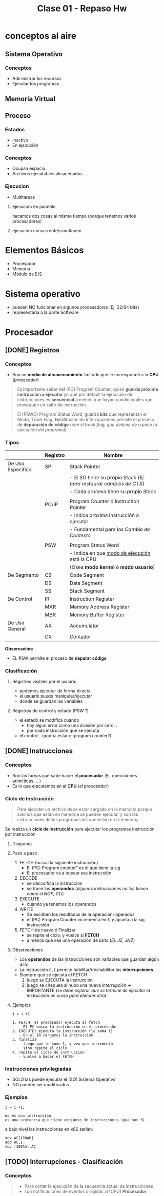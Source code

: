 #+TITLE: Clase 01 - Repaso Hw

* conceptos al aire
** Sistema Operativo
*** Conceptos
   - Administrar los recursos
   - Ejecutar los programas
** Memoria Virtual 
** Proceso
*** Estados
    - Inactivo
    - En ejecución
*** Conceptos
    - Ocupan espacio
    - Archivos ejecutables almacenados
*** Ejecucion
    - Multitareas
**** ejecución en paralelo
     hacemos dos cosas al mismo tiempo
     (porque tenemos varios procesadores)
**** ejecución concurrente/simultaneo 

* Elementos Básicos
  - Procesador
  - Memoria
  - Módulo de E/S
* Sistema operativo
  - pueden NO funcionar en algunos procesadores (Ej. 32/64 bits)
  - representaría a la parte Software
* Procesador
** [DONE] Registros
   CLOSED: [2021-08-30 lun 16:55]
*** Conceptos
    - Son un *medio de almacenamiento* limitado que le corresponde a la *CPU* (/procesador/)

    #+BEGIN_QUOTE
    Es importante saber del (PC) Program Counter, quien *guarda próxima instrucción a ejecutar*
    ya que por default la ejecución de instrucciones es *secuencial* a menos que hayan condicionales
    que provoquen un salto de instrucción.

    El (PSWD) Program Status Word, guarda *bits* que representan el Modo, Track Flag, Habilitación de Interrupciones
    permite el proceso de *depuración de código* (/con el track flag, que detiene de a poco la ejecución del programa/)
    #+END_QUOTE
*** Tipos
    |-------------------+----------+---------------------------------------------------------------------|
    |                   | Registro | Nombre                                                              |
    |-------------------+----------+---------------------------------------------------------------------|
    | De Uso Especifico | SP       | Stack Pointer                                                       |
    |                   |          | - El SO tiene su propio Stack (/Ej. para restaurar cambios de CTX/) |
    |                   |          | - Cada proceso tiene su propio Stack                                |
    |                   |          |                                                                     |
    |                   | PC/IP    | Program Counter ó Instruction Pointer                               |
    |                   |          | - Indica próxima instrucción a ejecutar                             |
    |                   |          | - Fundamental para los [[Cambio de Contexto]]                           |
    |                   |          |                                                                     |
    |                   | PSW      | Program Status Word                                                 |
    |                   |          | - Indica en que [[file:clase01-parte2.org::*Modos de ejecución][modo de ejecución]] está la CPU                       |
    |                   |          | (Osea *modo kernel* ó *modo usuario*)                               |
    |-------------------+----------+---------------------------------------------------------------------|
    | De Segmento       | CS       | Code Segment                                                        |
    |                   | DS       | Data Segment                                                        |
    |                   | SS       | Stack Segment                                                       |
    |-------------------+----------+---------------------------------------------------------------------|
    | De Control        | IR       | Instruction Register                                                |
    |                   | MAR      | Memory Address Register                                             |
    |                   | MBR      | Memory Buffer Register                                              |
    |-------------------+----------+---------------------------------------------------------------------|
    | De Uso General    | AX       | Accumulator                                                         |
    |                   | CX       | Contador                                                            |
    |-------------------+----------+---------------------------------------------------------------------|

    *Observación:*
    - EL PSW permite el proceso de *depurar código*
*** Clasificación
**** Registros visibles por el usuario
      - podemos ejecutar de forma directa
      - el usuario puede manipular/ejecutar
      - donde se guardan las variables
**** Registros de control y estado (PSW ?)
     - el estado se modifica cuando
       - hay algun error como una división por cero, ..
       - por cada instrucción que se ejecuta
     - el control.. (podria estar el program counter?)
** [DONE] Instrucciones
   CLOSED: [2021-08-30 lun 17:31]
*** Conceptos
   - Son las tareas que sabe hacer el *procesador* (Ej. operaciones ariméticas, ...)
   - Es lo que ejecutamos en el *CPU* (/el procesador/)
*** Ciclo de Instrucción
    #+BEGIN_QUOTE
    Para ejecutar un archivo debe estar cargado en la memoria
    porque solo los que están en memoria se pueden ejecutar
    y son las instrucciones de los programas los que están en
    la memoria
    #+END_QUOTE

    Se realiza un *ciclo de instrucción* para ejecutar los programas
    instruccion por instrucción
**** Diagrama
**** Paso a paso
     1. FETCH (busca la siguiente instrucción)
        - El (PC) Program counter" es el que tiene la sig. 
        - El procesador va a buscar esa instrucción
     2. DECODE
        - se decodifica la instrucción
        - se traen los *operandos* (/algunas instrucciones no los tienen como el NOP, CLI/)
     3. EXECUTE
        - cuando ya tenemos los operandos
     4. WRITE 
        - Se escriben los resultados de la operación+operados
        - el (PC) Program Counter incrementa en 1, y apunta a la sig. instrucción
     5. FETCH de nuevo ó Finalizar
        - se repite el ciclo, y vuelve al *FETCH*
        - a menos que sea una operación de salto (/Ej. JZ, JNZ/)
**** Observaciones
     - Los *operandos* de las instrucciones son variables que guardan algún dato
     - La instrucción ~CLI~ permite habilitar/deshabilitar las *interrupciones*
     - Siempre que se ejecuta el FETCH
       1. luego se EJECUTA la instrucción
       2. luego se chequea si hubo una nueva [[Interrupciones][interrupción]] <- IMPORTANTE
          (/se debe esperar que se termine de ejecutar la instrucción en curso para atender otra/)
**** Ejemplos
    #+BEGIN_EXAMPLE
    i = i +1

    1. FETCH: el procesador ejecuta el fetch
       - El PC busca la instrucción en el procesador
    2. EXECUTE: ejecuta la instrucción (le suma 1)
       - En el IR cargamos la instrucción
    3. finaliza
       - luego que le sume 1, y vea que incrementó
         sino repite el ciclo
    4. repite el ciclo de instrucción
       - vuelve a hacer el FETCH
    #+END_EXAMPLE
*** Instrucciones privilegiadas 
    - SOLO las puede ejecutar el (SO) Sistema Operativo
    - NO pueden ser modificados
*** Ejemplos
    #+BEGIN_EXAMPLE
    i = i +1;

    no es una instrucción,
    es una sentencia que tiene conjunto de instrucciones (que son 3)
    #+END_EXAMPLE

    a bajo nivel las instrucciones en x86 serían:
    
    #+BEGIN_EXAMPLE
    mov AC[100Ah]
    add AC,1
    mov [100Ah],AC
    #+END_EXAMPLE
** [TODO] Interrupciones - Clasificación
*** Conceptos
   #+BEGIN_QUOTE
   - Para cortar la ejecución de la secuencia actual de instrucciones
   - son notificaciones de eventos dirigidas al (CPU) *Procesador*
   #+END_QUOTE

   - Son dirigidas al (CPU) [[Procesador][Procesador]] ó al (DMA) si lo tuviese
   - Para poder ejecutar varios programas (en forma *concurrente*
     en intervalos de tiempos, no confundir con ejecución en paralelo/simultáneo)
   - el (SO) es el que interrumpe
   - las notificaciones pueden ser externas/internas (???)
*** De hardware (externas al procesador)
    Cuando son *externas al procesador*
   
    Ej. Una placa de red, una impresora, un disco...

    #+BEGIN_EXAMPLE
    Por ejemplo, recibo información en la placa de red,
    pero la placa de red no sabe que hacer con esa información,
    entonces se da un aviso al Procesador que la placa de red
    terminó de recibir la información.
    Entonces se produce una interrupción, y el SO hace 
    lo que tenga que hacer
    #+END_EXAMPLE
*** De software (internas al procesador)
    - consecuencia de algo que se está ejecutando (instrucciones)
    - cuando se generan, deben ser atendidas por el SO

    #+BEGIN_EXAMPLE
    Puede pasar con una división por cero,
    donde el programa se deja de ejecutar por el error,
    entonces se ejecuta el SO, quien maneja la interrupción)
    #+END_EXAMPLE
*** [DONE] Enmascarables
    CLOSED: [2021-08-30 lun 19:25]
    - el (SO) no necesita atenderlas de forma inmediata
*** [DONE] No enmascarables
    CLOSED: [2021-08-30 lun 19:25]
    - tienen más prioridad (para el hardware es vital)
    - el (SO) se deben atender de forma inmediata, deteniendo el *ciclo de ejecución* que estaba realizando
    - para problemas graves
    - el dispositivo que tiene el problema, es quien tiene que mandar la interrupción 
    
    *Observación:*
    Por más que el *bit* de habilitación esté deshabilitado, se van a atender igual
*** De E/S
    - cuando alguno de los dispositivos termina de realizar una operación
      (Ej. impresora de imprimir, placa de red de recibir info, ...)
    - notificacion de un evento al procesador
      (Para finalizar la ejecución de ese proceso, y que el SO haga
       algo con el)
*** Fallas de HW
*** Clock
    - es como un temporizador que se ejecuta cada x tiempo
    - para disparar una interrupción en un tiempo determinado
    - por lo general para ejecutar programas
*** Habilitación
    - Sólo las [[Enmascarables][enmascarables]] se pueden habilitar/deshabilitar
    - Las [[No Enmascarables][NO enmascarables]] se atienden estén o no habilitadas,
      porque se tienen que atender SI O SI
*** [TODO] Síncronas VS Asíncronas
**** Síncrona
     - es resultado que el CPU la está ejecutando en ese momento
       (/Ej. una división por cero/)
**** Asíncrona
*** [DONE] Excepciones Vs Traps
    CLOSED: [2021-08-30 lun 19:26]
**** traps
     - Se generan interrupciones para analizar el código
     - para manejar el código (depurar)
** [TODO] Interrupciones - Procesamiento
*** A nivel hardware
    1. El controlador de un dispositivo ó (HW)  genera una *Interrupción*
    2. el (CPU) completa la ejecución de la *instrucción*
    3. el (CPU) identifica la fuente y lo notifica
    4. el (CPU) coloca el (PC) y el (PSW) en *Stack* del (SO) Sistema Operativo <- "temporalmente"
    5. el (CPU) carga el nuevo (PC) en función de la *Interrupción*

    Observaciones
    - En el (PC) *Program Counter* se guarda la sig. instrucción
    - El (PIC) *Programmable Interrupt Controller*
    - Interrupción por HW -> IRQ  -> PIC
*** A nivel Software
    Continúa el último paso (5) del de (HW), y todo esto lo hace el (SO) Sistema Operativo

    1. La rutina guarda el resto de la info del estado de la (CPU) en los registros
    2. se procesa la *interrupción*
    3. se restaura la info del estado de la (CPU) <- del Stack del (SO)
    4. se restaura el anterior (PC) y (PSW) <- del *ptr de la instrucción guardada en el (PC)

    - Entre el paso (5) de HW y (1) de SW se le da el control al *Interrupt Handler*
*** Interrupciones secuenciales
    Cuando aparecen varias interrupciones
    1. Se espera que la instrucción/operación en ejecución de la Interrupción anterior termine
    2. Luego se atiende la nueva *interrupción*
    3. Luego se restaura el (CTX) Contexto del Proceso <- que está en el *Stack* del (SO) Sistema Operativo
*** Interrupciones anidadas
    Se *priorizan* las interrupciones
    1. Se guarda el (CTX) Contexto de la instrucción/interrupción en ejecución de la Interrupción anterior <- en el *Stack* del SO
    2. Se atiende la interrupción prioritaria
    3. Se restaura el (CTX) Contexto de la *interrupción* anterior (1)
    4. Se restaura el (CTX) del Proceso
*** Interrupciones secuenciales Vs anidadas
    - Las anidadas se _priorizan las interrupciones_ según cual sea dispositivo que la notifique
    - Las secuenciales _se espera que se terminen_ antes de atender otra
** [TODO] Interrupt Handler
*** Conceptos
    - Es un *puntero* al *vector de interrupciones*
      (/por tanto puede haber múltiples Interrupt Handlers, o sea punteros que apunten al vector/)
    - lo controla de forma automática el (SO), y éste toma el control
    - los programas de usuario no se dan cuenta que fueron interrumpidos

    #+BEGIN_COMMENT
    El (DMA) se encarga de *atender las Interrupciones* de los Controladores de IO,
    y el (DMA) luego le avisa al (CPU) con una *Interrupción*
    #+END_COMMENT
*** Vector de Interrupciones
    - Guarda la dirección del principio de cada *Interrupt Handler*
*** Procesamiento de interruciones
    Tareas que realiza el =HW=
     1. Se genera una interrupcion (por algún dispositivo)
     2. finaliza la instrucción actual
     3. determina que hay una interrupción
     4. se guarda ~(PC)~ y ~(PSW)~ del programa
     5. se carga en ~(PC)~ la direccion del manejador de interrupcioes

     Luego las sig. tareas las realiza el =Sistema operativo=
     1. se guarda la información (del procesador) el program counter ~(PC)~ el ~(PSW)~
     2. procesa la interrupción
     3. restaura información del procesador guardada
        "carga todo de nuevo, el ~(PC)~ para saber que programa ejecutar"
     4. restaura ~PC~ y ~PSW~
*** Múltiples interrupciones
    cuando se tiene que ejecutar multiples 
    - en orden secuencial
    - en orden por prioridad
* Memoria
** Conceptos
  - Se almacenan los programas a ejecutar
  - Se almacenan datos (para que funcionen los programas)
** Jerarquía de memoria
  #+BEGIN_QUOTE
   Cuandos suspendemos la máquina, se guarda energia en la *memoria*
   por tanto sigue guardando en *volatil*

   Cuando hinbernamos la máquina, lo que está en la *caché* y en la *memoria*
   se guarda en no volatil
  #+END_QUOTE

   Si ordenamos por mayor velocidad y menor tamaño,
   - a mayor tamaño menor costo (en bit) y menor velocidad
   - mientras mas rapido, mas chiquito, y mas velocidad

   |            <c>             |
   |----------------------------|
   |      Registros de CPU      |
   |----------------------------|
   |       Memoria Caché        |
   |----------------------------|
   |     Memoria Principal      |
   |           (RAM)            |
   |----------------------------|
   |     Memoria Secundaria     |
   | (Discos de almacenamiento) |
   |----------------------------|

** Volatil
   - toda la información se borra al apagar la compu
** No volatil
   - persiste la informacion, apesar de apagar la computadora
* [DONE] Mecanismo/Técnicas de E/S
  CLOSED: [2021-08-30 lun 18:20]
** E/S programada
*** Conceptos
   - NO muy utilizada
   - el (CPU) *Procesador se queda esperando* que termine el *dispositivo E/S*
     antes de continuar otra tarea
   - la realiza el (CPU) Procesador y se comunica con el *Controlador de Disco*
*** Proceso
  1. El (CPU) dispara una *operación de lectura* al módulo IO
  2. El (CPU) lee el estado del *módulo de IO* (una notificación de fin de IO)
  3. El (CPU) chequea el Estado del controlador
     - no preparado => vuelve a leer (paso 2)
     - error
  4. Preparado
     1. El (CPU) lee una palabra del módulo de IO
     2. El (CPU escribe la palabra en (RAM) Memoria Principal (/porque el controlador de IO NO puede escribir directo en MP/)
     3. bloque final?
        + NO => el (CPU) vuelve a disparar una operación de lectura (paso 1)
        + SI => el (CPU) pasa a la sig. Instrucción
*** Ventaja
    - Rápido para transferencias de pocos bytes
    - Evita *overhead*
*** Desventajas (Problema)
    - MAL uso del CPU (/porque chequea a cada rato/)
    - En vez de sólo ejecutar instrucciones, se la pasa chequeando el estado del *módulo de IO*
*** Solución? Las Interrupciones (Interrup Handler)
    - Se puede utilizar *interrupciones* para no estar chequeando constantemente el estado
    - Engloba a los pasos (2) (3) (4)
** E/S por interrupciones
*** Conceptos
   - Mejor que la técnica de [[E/S programada][E/S programada]] que chequea a cada rato el estado del módulo de IO
   - Realiza el mismo proceso que el de *E/S programada* excepto que no chequea a c/rato el estado del módulo de IO
   - Lee el estado del *módulo de IO* sólo cuando el *controlador de IO* le avisa (/en vez de chequear a c/rato/)
   - El (CPU) *Procesador espera una interrupción* pero mientras puede realizar otras tareas
   - Lo realiza el (CPU) Procesador
*** Ventajas
    - Se evita el chequeo continuo
*** Desventajas
    - Agrega complejidad, por el hecho de guardar/restaurar contexto,...
    - Se sigue usando MAL la CPU (aunque en menor medida que la de IO programada)
*** Conceptos que utiliza
    - *Interrupt Handler* (/pasos 2,3,4/) los realiza la CPU mediante un módulo del SO (en esta técnica)
** (DMA) Acceso directo a memoria
*** Conceptos
   - Mecanismo/Técnica más utilizada
   - Mejor que la [[E/S por interrupciones]]
   - Es también por *Interrupciones*
   - El (DMA) es otro dispositivo (otro procesador, con operaciones más básicas, que NO son ejecutar el instrucciones)

   *Observación:*
   En la materia se da por sentado, que siempre se tiene al (DMA)

   #+BEGIN_QUOTE
   El (CPU) *Procesador* le ordena al (DMA) *Direct Memory Access* que haga una *operación de E/S*
   y este le avisa al (CPU) *Procesador* cuando termina y si ya está cargada en (RAM) Memoria Principal
   #+END_QUOTE
*** Proceso
    1. El (CPU) *Procesador* dispara una *operación de lectura* al *Controlador de DMA*
    2. El (CPU) *lee estado del módulo de (DMA)* <- el (DMA) le avisa al (CPU) mediante una *Interrupción*
    3. El (CPU) pasa a la siguiente instrucción

    *Observación:*
    Es el (DMA) el que escribe en (RAM) Memoria Principal (/en las otras técnicas era el CPU/)
*** Ventajas
    - Se libera de trabajo a la (CPU), para que sólo ejecute instrucciones (interviene solo al principio)
    - transferencias más eficientes (/relacionado al BUS/)
*** Desventajas
    - Requiere un HW especial
    - Requiere más tiempo inicial
    - Robo de ciclo de bus
* [DONE] Controlador de E/S y Módulo de E/S
  CLOSED: [2021-08-30 lun 21:07]
  - El módulo de IO es donde conectamos los dispositivos (teclado, mouse, monitor, ..)
  - Un controlador de IO se encarga de gestionar uno o varios módulos de IO
    (/Ej. una controladora de disco/)
* [DONE] BUS
  CLOSED: [2021-08-30 lun 21:07]
  - Para conectar el procesador, memoria, modulo de E/S
  - Permite que los dispositivos IO se comuniquen con la CPU, Disco, Memoria

